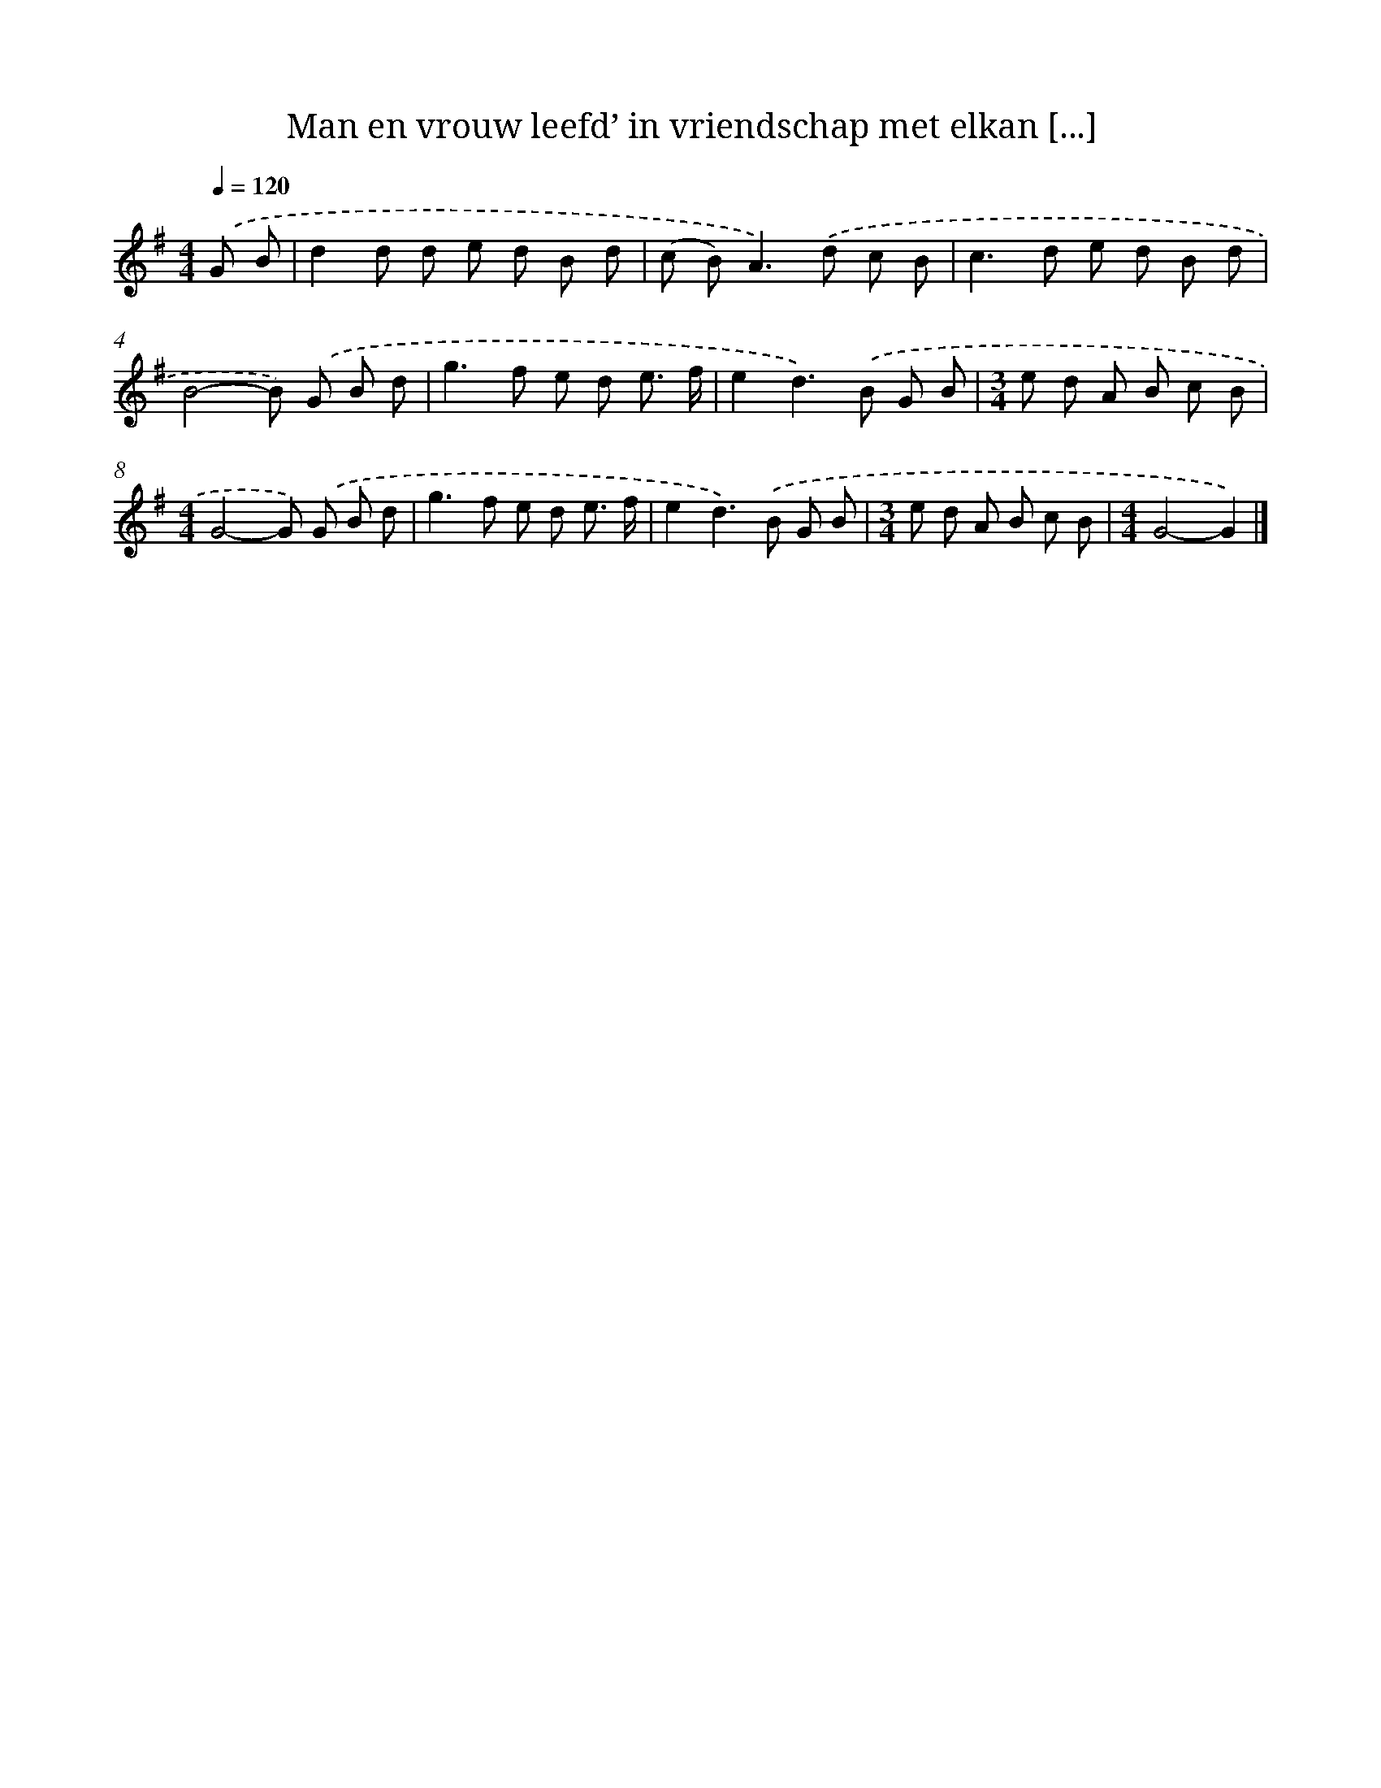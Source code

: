 X: 3814
T: Man en vrouw leefd’ in vriendschap met elkan [...]
%%abc-version 2.0
%%abcx-abcm2ps-target-version 5.9.1 (29 Sep 2008)
%%abc-creator hum2abc beta
%%abcx-conversion-date 2018/11/01 14:36:03
%%humdrum-veritas 3640123662
%%humdrum-veritas-data 4160155001
%%continueall 1
%%barnumbers 0
L: 1/8
M: 4/4
Q: 1/4=120
K: G clef=treble
.('G B [I:setbarnb 1]|
d2d d e d B d |
(c B2<)A2).('d c B |
c2>d2 e d B d |
B4-B) .('G B d |
g2>f2 e d e3/ f/ |
e2d2>).('B2 G B |
[M:3/4]e d A B c B |
[M:4/4]G4-G) .('G B d |
g2>f2 e d e3/ f/ |
e2d2>).('B2 G B |
[M:3/4]e d A B c B |
[M:4/4]G4-G2) |]
